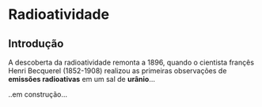 * Radioatividade

** Introdução

A descoberta da radioatividade remonta a 1896, quando o cientista françês Henri Becquerel (1852-1908) realizou as primeiras observações de **emissões radioativas** em um sal de **urânio**...

..em construção...
